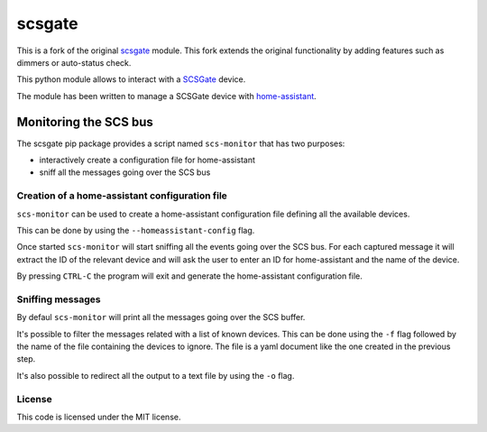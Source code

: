 scsgate |Build Status| |Docs|
=============================

This is a fork of the original `scsgate <https://github.com/flavio/scsgate>`__ module.
This fork extends the original functionality by adding features such as dimmers or auto-status check.

This python module allows to interact with a
`SCSGate <https://goo.gl/aKnpDw>`__ device.

The module has been written to manage a SCSGate device with
`home-assistant <https://home-assistant.io/>`__.



Monitoring the SCS bus
----------------------

The scsgate pip package provides a script named ``scs-monitor`` that has
two purposes:

-  interactively create a configuration file for home-assistant
-  sniff all the messages going over the SCS bus

Creation of a home-assistant configuration file
~~~~~~~~~~~~~~~~~~~~~~~~~~~~~~~~~~~~~~~~~~~~~~~

``scs-monitor`` can be used to create a home-assistant configuration
file defining all the available devices.

This can be done by using the ``--homeassistant-config`` flag.

Once started ``scs-monitor`` will start sniffing all the events going
over the SCS bus. For each captured message it will extract the ID of
the relevant device and will ask the user to enter an ID for
home-assistant and the name of the device.

By pressing ``CTRL-C`` the program will exit and generate the
home-assistant configuration file.

Sniffing messages
~~~~~~~~~~~~~~~~~

By defaul ``scs-monitor`` will print all the messages going over the SCS
buffer.

It's possible to filter the messages related with a list of known
devices. This can be done using the ``-f`` flag followed by the name of
the file containing the devices to ignore. The file is a yaml document
like the one created in the previous step.

It's also possible to redirect all the output to a text file by using
the ``-o`` flag.

License
~~~~~~~

This code is licensed under the MIT license.

.. |Build Status| image:: https://travis-ci.org/flavio/scsgate.svg?branch=master
   :target: https://travis-ci.org/flavio/scsgate
.. |Docs| image:: https://readthedocs.org/projects/scsgate/badge/?version=latest
   :target: http://scsgate.readthedocs.org/en/latest/?badge=latest
